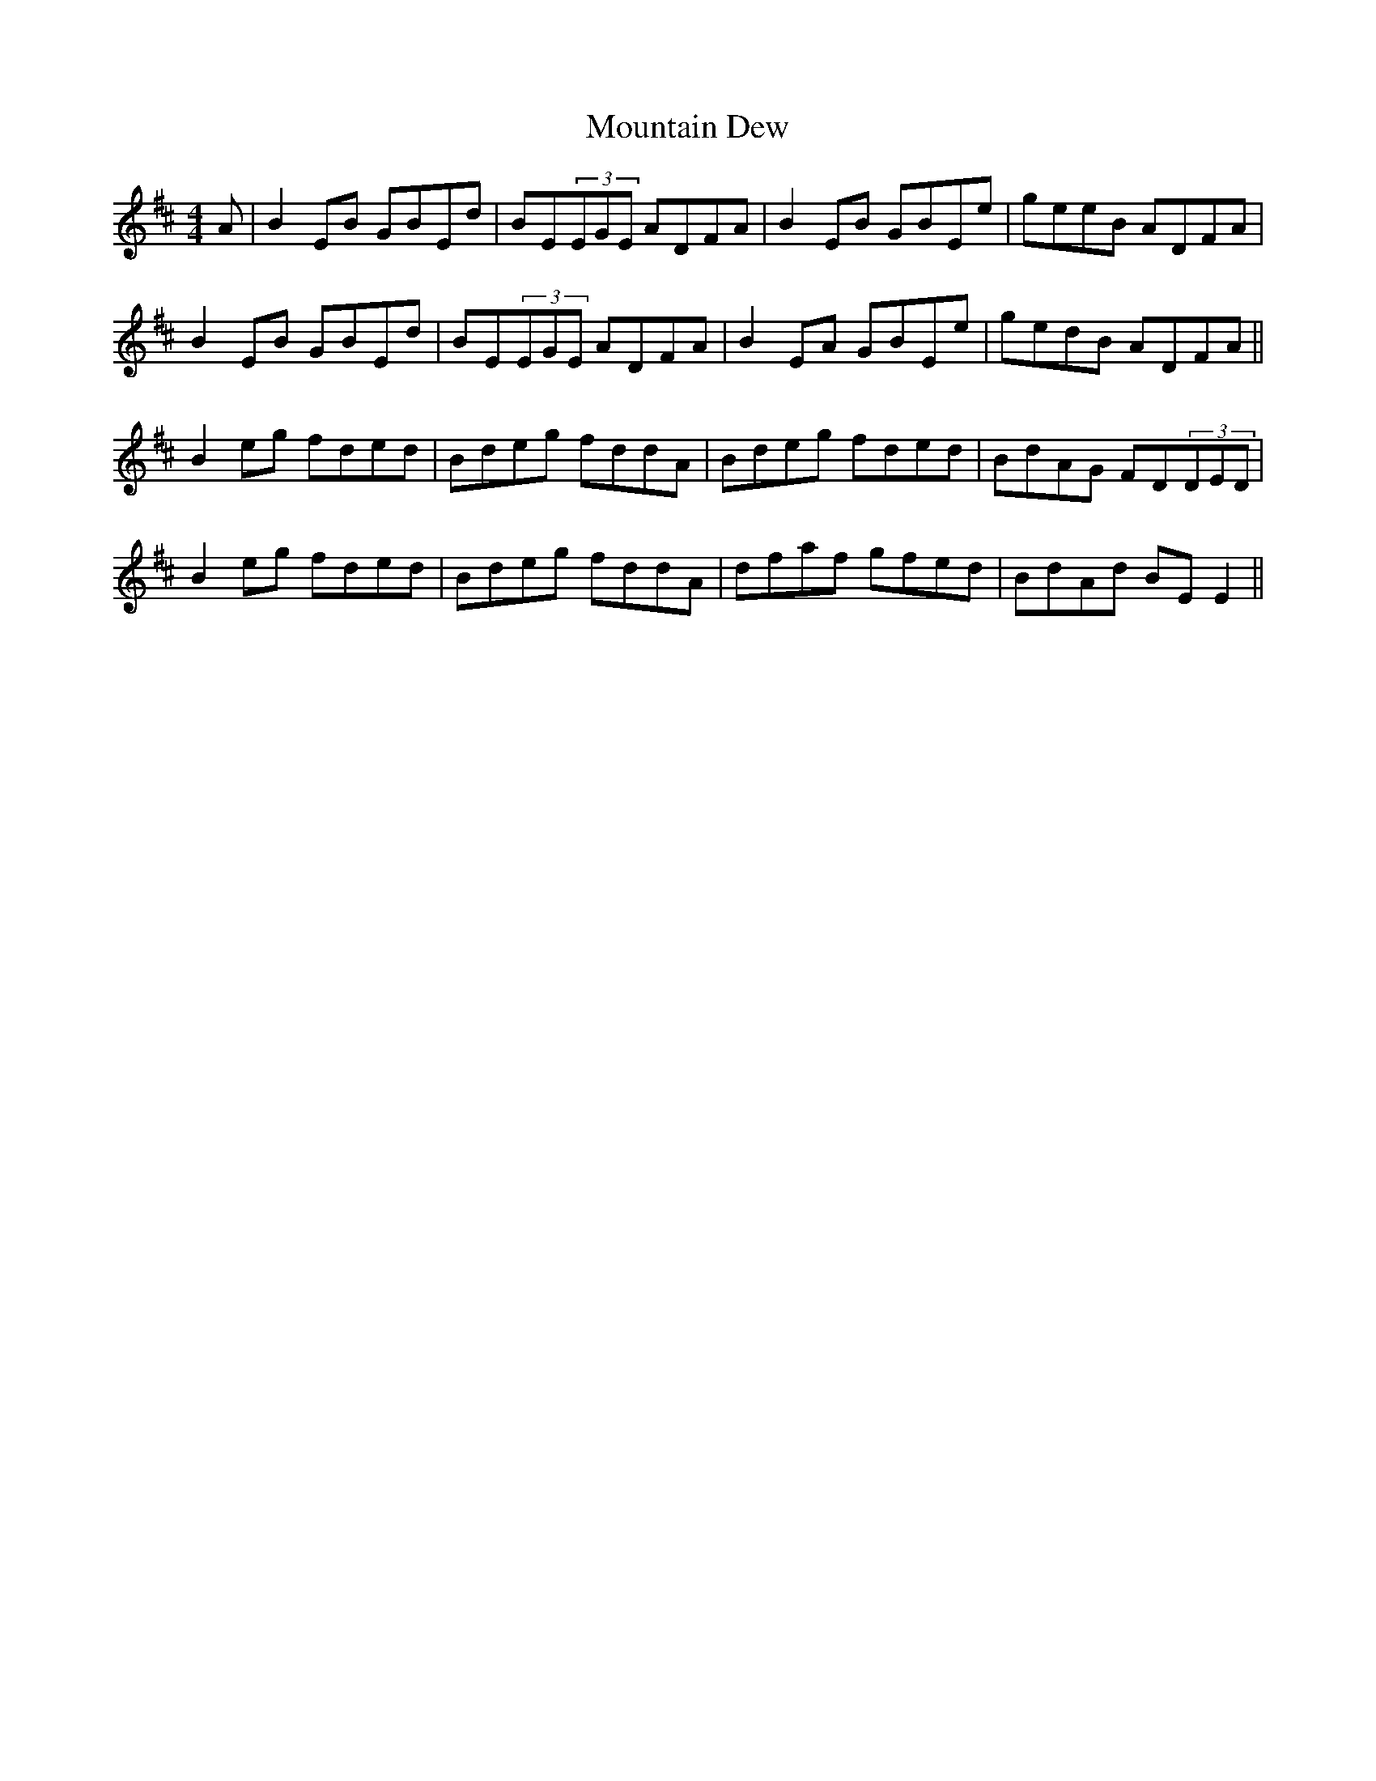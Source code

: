 X: 27883
T: Mountain Dew
R: reel
M: 4/4
K: Dmajor
A|B2EB GBEd|BE(3EGE ADFA|B2EB GBEe|geeB ADFA|
B2EB GBEd|BE(3EGE ADFA|B2EA GBEe|gedB ADFA||
B2eg fded|Bdeg fddA|Bdeg fded|BdAG FD(3DED|
B2eg fded|Bdeg fddA|dfaf gfed|BdAd BEE2||

